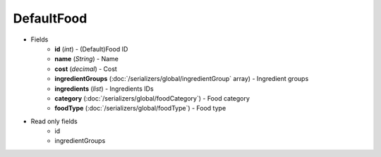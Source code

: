 DefaultFood
===========

* Fields
    - **id** (*int*) - (Default)Food ID
    - **name** (*String*) - Name
    - **cost** (*decimal*) - Cost
    - **ingredientGroups** (:doc:`/serializers/global/ingredientGroup` array) - Ingredient groups
    - **ingredients** (*list*) - Ingredients IDs
    - **category** (:doc:`/serializers/global/foodCategory`) - Food category
    - **foodType** (:doc:`/serializers/global/foodType`) - Food type

* Read only fields
    - id
    - ingredientGroups
